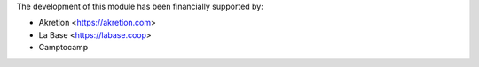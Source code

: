 The development of this module has been financially supported by:

* Akretion <https://akretion.com>
* La Base <https://labase.coop>
* Camptocamp
